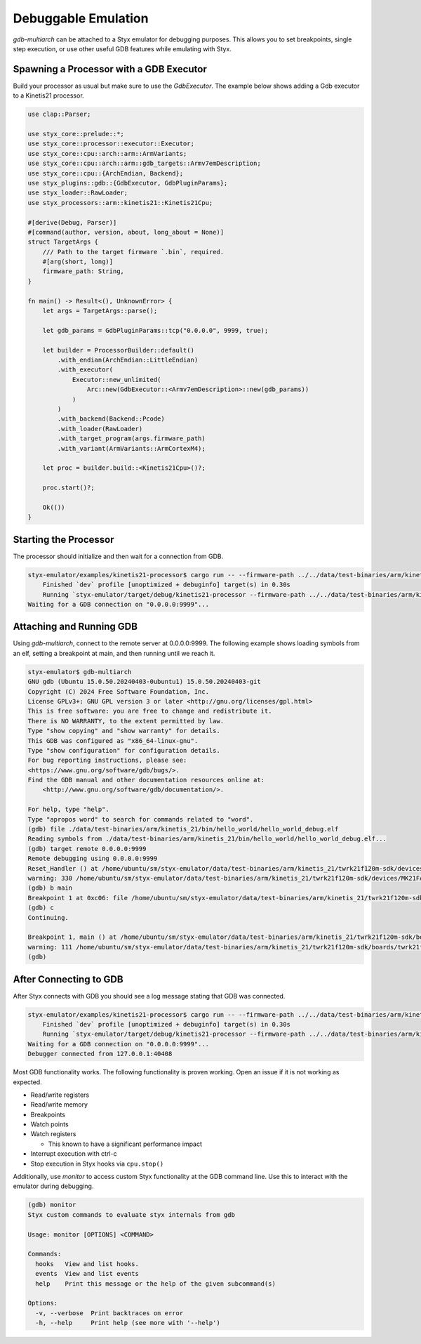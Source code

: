 .. _debuggable_workflow:

Debuggable Emulation
####################

`gdb-multiarch` can be attached to a Styx emulator for debugging purposes.  This allows you to set breakpoints, single step execution, or use other useful GDB features while emulating with Styx.

Spawning a Processor with a GDB Executor
========================================

Build your processor as usual but make sure to use the `GdbExecutor`.  The example below shows adding a Gdb executor to a Kinetis21 processor.

.. code-block:: rust

    use clap::Parser;

    use styx_core::prelude::*;
    use styx_core::processor::executor::Executor;
    use styx_core::cpu::arch::arm::ArmVariants;
    use styx_core::cpu::arch::arm::gdb_targets::Armv7emDescription;
    use styx_core::cpu::{ArchEndian, Backend};
    use styx_plugins::gdb::{GdbExecutor, GdbPluginParams};
    use styx_loader::RawLoader;
    use styx_processors::arm::kinetis21::Kinetis21Cpu;

    #[derive(Debug, Parser)]
    #[command(author, version, about, long_about = None)]
    struct TargetArgs {
        /// Path to the target firmware `.bin`, required.
        #[arg(short, long)]
        firmware_path: String,
    }

    fn main() -> Result<(), UnknownError> {
        let args = TargetArgs::parse();

        let gdb_params = GdbPluginParams::tcp("0.0.0.0", 9999, true);

        let builder = ProcessorBuilder::default()
            .with_endian(ArchEndian::LittleEndian)
            .with_executor(
                Executor::new_unlimited(
                    Arc::new(GdbExecutor::<Armv7emDescription>::new(gdb_params))
                )
            )
            .with_backend(Backend::Pcode)
            .with_loader(RawLoader)
            .with_target_program(args.firmware_path)
            .with_variant(ArmVariants::ArmCortexM4);

        let proc = builder.build::<Kinetis21Cpu>()?;

        proc.start()?;

        Ok(())
    }

Starting the Processor
======================

The processor should initialize and then wait for a connection from GDB.

.. code-block:: console

    styx-emulator/examples/kinetis21-processor$ cargo run -- --firmware-path ../../data/test-binaries/arm/kinetis_21/bin/hello_world/hello_world_debug.bin
        Finished `dev` profile [unoptimized + debuginfo] target(s) in 0.30s
        Running `styx-emulator/target/debug/kinetis21-processor --firmware-path ../../data/test-binaries/arm/kinetis_21/bin/hello_world/hello_world_debug.bin`
    Waiting for a GDB connection on "0.0.0.0:9999"...


Attaching and Running GDB
=========================

Using `gdb-multiarch`, connect to the remote server at 0.0.0.0:9999.  The following example shows loading symbols from an elf, setting a breakpoint at main, and then running until we reach it.

.. code-block:: console

    styx-emulator$ gdb-multiarch
    GNU gdb (Ubuntu 15.0.50.20240403-0ubuntu1) 15.0.50.20240403-git
    Copyright (C) 2024 Free Software Foundation, Inc.
    License GPLv3+: GNU GPL version 3 or later <http://gnu.org/licenses/gpl.html>
    This is free software: you are free to change and redistribute it.
    There is NO WARRANTY, to the extent permitted by law.
    Type "show copying" and "show warranty" for details.
    This GDB was configured as "x86_64-linux-gnu".
    Type "show configuration" for configuration details.
    For bug reporting instructions, please see:
    <https://www.gnu.org/software/gdb/bugs/>.
    Find the GDB manual and other documentation resources online at:
        <http://www.gnu.org/software/gdb/documentation/>.

    For help, type "help".
    Type "apropos word" to search for commands related to "word".
    (gdb) file ./data/test-binaries/arm/kinetis_21/bin/hello_world/hello_world_debug.elf
    Reading symbols from ./data/test-binaries/arm/kinetis_21/bin/hello_world/hello_world_debug.elf...
    (gdb) target remote 0.0.0.0:9999
    Remote debugging using 0.0.0.0:9999
    Reset_Handler () at /home/ubuntu/sm/styx-emulator/data/test-binaries/arm/kinetis_21/twrk21f120m-sdk/devices/MK21FA12/gcc/startup_MK21FA12.S:330
    warning: 330 /home/ubuntu/sm/styx-emulator/data/test-binaries/arm/kinetis_21/twrk21f120m-sdk/devices/MK21FA12/gcc/startup_MK21FA12.S: No such file or directory
    (gdb) b main
    Breakpoint 1 at 0xc06: file /home/ubuntu/sm/styx-emulator/data/test-binaries/arm/kinetis_21/twrk21f120m-sdk/boards/twrk21f120m/demo_apps/hello_world/hello_world.c, line 111.
    (gdb) c
    Continuing.

    Breakpoint 1, main () at /home/ubuntu/sm/styx-emulator/data/test-binaries/arm/kinetis_21/twrk21f120m-sdk/boards/twrk21f120m/demo_apps/hello_world/hello_world.c:111
    warning: 111 /home/ubuntu/sm/styx-emulator/data/test-binaries/arm/kinetis_21/twrk21f120m-sdk/boards/twrk21f120m/demo_apps/hello_world/hello_world.c: No such file or directory
    (gdb)


After Connecting to GDB
=======================

After Styx connects with GDB you should see a log message stating that GDB was
connected.

.. code-block:: console

    styx-emulator/examples/kinetis21-processor$ cargo run -- --firmware-path ../../data/test-binaries/arm/kinetis_21/bin/hello_world/hello_world_debug.bin
        Finished `dev` profile [unoptimized + debuginfo] target(s) in 0.30s
        Running `styx-emulator/target/debug/kinetis21-processor --firmware-path ../../data/test-binaries/arm/kinetis_21/bin/hello_world/hello_world_debug.bin`
    Waiting for a GDB connection on "0.0.0.0:9999"...
    Debugger connected from 127.0.0.1:40408


Most GDB functionality works. The following functionality is proven working.
Open an issue if it is not working as expected.

- Read/write registers
- Read/write memory
- Breakpoints
- Watch points
- Watch registers

  - This known to have a significant performance impact

- Interrupt execution with ctrl-c
- Stop execution in Styx hooks via ``cpu.stop()``

Additionally, use `monitor` to access custom Styx functionality at the GDB command line. Use
this to interact with the emulator during debugging.

.. code-block:: console

    (gdb) monitor
    Styx custom commands to evaluate styx internals from gdb

    Usage: monitor [OPTIONS] <COMMAND>

    Commands:
      hooks   View and list hooks.
      events  View and list events
      help    Print this message or the help of the given subcommand(s)

    Options:
      -v, --verbose  Print backtraces on error
      -h, --help     Print help (see more with '--help')
